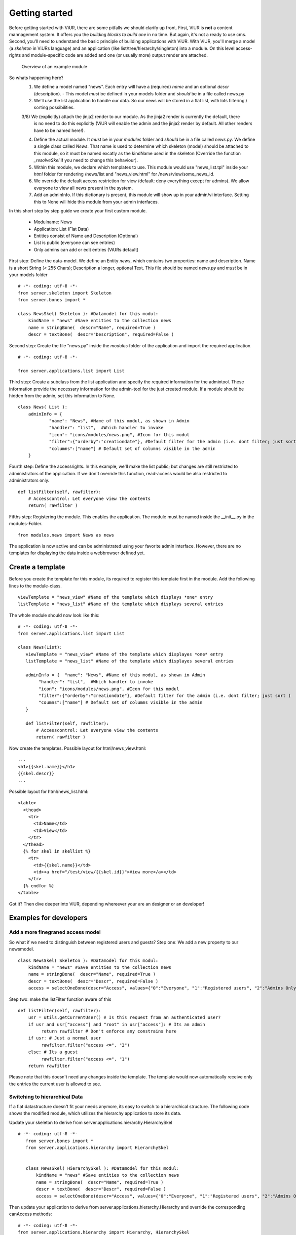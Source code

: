 Getting started
===============

Before getting started with ViUR, there are some pitfalls we should clarify up front.
First, ViUR is **not** a content mannagement system. It offers you the *building blocks to build one* in no time.
But again, it's not a ready to use cms. Second, you'll need to understand the basic principle of building applications
with ViUR. With ViUR, you'll merge a model (a *skeleton* in ViURs language) and an application
(like list/tree/hierarchy/singleton) into a module. On this level access-rights and module-specific code are added and
one (or usually more) output render are attached.

 .. figure:: images/quickstart/gettingstarted1.jpeg
    :align: center
    :alt: Overview of an example module
    :figclass: align-center

    Overview of an example module


So whats happening here?
 1) We define a model named "news". Each entry will have a (required) *name* and an optional *descr* (description).
    - This model *must* be defined in your models folder and *should* be in a file called news.py
 2) We'll use the list application to handle our data. So our news will be stored in a flat list, with lots filtering
    / sorting possibilities.
 3/8) We (explicitly) attach the jinja2 render to our module. As the jinja2 render is currently the default, there
    is no need to do this explicitly (ViUR will enable the admin and the jinja2 render by default. All other renders
    have to be named here!).
 4) Define the actual module. It *must* be in your *modules* folder and *should* be in a file called *news.py*.
    We define a single class called *News*. That name is used to determine which skeleton (model) should be attached to
    this module, so it must be named excatly as the kindName used in the skeleton (Override the function *_resolveSkel*
    if you need to change this behaviour).
 5) Within this module, we declare which templates to use. This module would use "news_list.tpl" inside your *html* folder
    for rendering /news/list and "news_view.html" for /news/view/some_news_id.
 6) We override the default access restriction for view (default: deny everything except for admins). We allow everyone
    to view all news present in the system.
 7) Add an adminInfo. If this dictionary is present, this module will show up in your admin/vi interface. Setting this
    to None will hide this module from your admin interfaces.



In this short step by step guide we create your first custom module.

 - Modulname: News
 - Application: List (Flat Data)
 - Entities consist of Name and Description (Optional)
 - List is public (everyone can see entries)
 - Only admins can add or edit entries (ViURs default)


First step: Define the data-model. We define an Entity *news*, which contains two properties: name and description.
Name is a short String (< 255 Chars); Description a longer, optional Text. This file should be named *news.py* and
*must* be in your models folder

::

    # -*- coding: utf-8 -*-
    from server.skeleton import Skeleton
    from server.bones import *

    class NewsSkel( Skeleton ): #Datamodel for this modul:
        kindName = "news" #Save entities to the collection news
        name = stringBone(  descr="Name", required=True )
        descr = textBone(  descr="Description", required=False )



Second step: Create the file "news.py" inside the *modules* folder of the application and  import the required application.

::

    # -*- coding: utf-8 -*-

    from server.applications.list import List




Third step: Create a subclass from the list application and specify the required information for the admintool.
These information provide the necessary information for the admin-tool for the just created module.
If a module should be hidden from the admin, set this information to None.


::

    class News( List ):
        adminInfo = {
                "name": "News", #Name of this modul, as shown in Admin
                "handler": "list",  #Which handler to invoke
                "icon": "icons/modules/news.png", #Icon for this modul
                "filter":{"orderby":"creationdate"}, #Default filter for the admin (i.e. dont filter; just sort )
                "columns":["name"] # Default set of columns visible in the admin
        }


Fourth step: Define the accessrights. In this example, we'll make the list public;
but changes are still restricted to administrators of the application.
If we don't override this function, read-access would be also restricted to administrators only.

::

    def listFilter(self, rawfilter):
        # Accesscontrol: Let everyone view the contents
        return( rawfilter )


Fifths step: Registering the module. This enables the application.
The module must be named inside the __init__.py in the modules-Folder.

::

    from modules.news import News as news


The application is now active and can be administrated using your favorite admin interface.
However, there are no templates for displaying the data inside a webbrowser defined yet.




Create a template
----------------

Before you create the template for this module, its required to register this template first in the module.
Add the following lines to the module-class.

::

     viewTemplate = "news_view" #Name of the template which displays *one* entry
     listTemplate = "news_list" #Name of the template which displays several entries


The whole module should now look like this:

::

    # -*- coding: utf-8 -*-
    from server.applications.list import List

    class News(List):
       viewTemplate = "news_view" #Name of the template which displayes *one* entry
       listTemplate = "news_list" #Name of the template which displayes several entries

       adminInfo = {  "name": "News", #Name of this modul, as shown in Admin
            "handler": "list",  #Which handler to invoke
            "icon": "icons/modules/news.png", #Icon for this modul
            "filter":{"orderby":"creationdate"}, #Default filter for the admin (i.e. dont filter; just sort )
            "coumns":["name"] # Default set of columns visible in the admin
       }

       def listFilter(self, rawfilter):
           # Accesscontrol: Let everyone view the contents
           return( rawfilter )


Now create the templates.
Possible layout for html/news_view.html:

::

   ...
   <h1>{{skel.name}}</h1>
   {{skel.descr}}
   ...

Possible layout for html/news_list.html:

::

  <table>
    <thead>
      <tr>
        <td>Name</td>
        <td>View</td>
      </tr>
    </thead>
    {% for skel in skellist %}
      <tr>
        <td>{{skel.name}}</td>
        <td><a href="/test/view/{{skel.id}}">View more</a></td>
      </tr>
    {% endfor %}
  </table>


Got it? Then dive deeper into ViUR, depending whereever your are an designer or an developer!

Examples for developers
-----------------------

Add a more finegraned access model
^^^^^^^^^^^^^^^^^^^^^^^^^^^^^^^^^^

So what if we need to distinguish between registered users and guests?
Step one: We add a new property to our newsmodel.

::

    class NewsSkel( Skeleton ): #Datamodel for this modul:
        kindName = "news" #Save entities to the collection news
        name = stringBone(  descr="Name", required=True )
        descr = textBone(  descr="Descr", required=False )
        access = selectOneBone(descr="Access", values={"0":"Everyone", "1":"Registered users", "2":"Admins Only"}, required=True, indexed=True)

Step two: make the listFilter function aware of this

::

       def listFilter(self, rawfilter):
           usr = utils.getCurrentUser() # Is this request from an authenticated user?
           if usr and usr["access"] and "root" in usr["access"]: # Its an admin
                return rawfilter # Don't enforce any constrains here
           if usr: # Just a normal user
                rawfilter.filter("access <=", "2")
           else: # Its a guest
                rawfilter.filter("access <=", "1")
           return rawfilter

Please note that this doesn't need any changes inside the template. The template would now automatically receive only
the entries the current user is allowed to see.


Switching to hierarchical Data
^^^^^^^^^^^^^^^^^^^^^^^^^^^^^^

If a flat datastructure doesn't fit your needs anymore, its easy to switch to a hierarchical structure.
The following code shows the modified module, which utilizes the hierarchy application to store its data.

Update your skeleton to derive from server.applications.hierarchy.HierarchySkel

::

 # -*- coding: utf-8 -*-
    from server.bones import *
    from server.applications.hierarchy import HierarchySkel


    class NewsSkel( HierarchySkel ): #Datamodel for this modul:
        kindName = "news" #Save entities to the collection news
        name = stringBone(  descr="Name", required=True )
        descr = textBone(  descr="Descr", required=False )
        access = selectOneBone(descr="Access", values={"0":"Everyone", "1":"Registered users", "2":"Admins Only"}, required=True, indexed=True)



Then update your application to derive from server.applications.hierarchy.Hierarchy and override the corresponding
canAccess methods:

::


    # -*- coding: utf-8 -*-
    from server.applications.hierarchy import Hierarchy, HierarchySkel

    class News(Hierarchy):
       viewTemplate = "news_view" #Name of the template which displayes *one* entry
       listTemplate = "news_list" #Name of the template which displayes several entries

       adminInfo = {  "name": "News", #Name of this modul, as shown in Admin
            "handler": "list",  #Which handler to invoke
            "icon": "icons/modules/news.png", #Icon for this modul
            "filter":{"orderby":"creationdate"}, #Default filter for the admin (i.e. dont filter; just sort )
            "coumns":["name"] # Default set of columns visible in the admin
       }

    def getAvailableRootNodes( self, *args, **kwargs ):
        # We only want one RootNode per Application
        repo = self.ensureOwnModulRootNode()
        return( [{"name":u"Test", "key": repo.key.urlsafe() }] )

    def canView( self, id ):
        #Anybody can view every entry
        return( True )

    def canList( self, parent ):
        #Anybody can browse a node
        return( True )


Writing your own code
^^^^^^^^^^^^^^^^^^^^^

Adding your own code to an application is easy in ViUR.
You could simply extend your News-Class (add a function) and mark it with *@exposed*. All functions marked with @exposed
are directly accessible from outside. So if you have something like

::

    # -*- coding: utf-8 -*-
    from server.applications.list import List
    from server import exposed

    class News(List):
        viewTemplate = "news_view" #Name of the template which displayes *one* entry
        listTemplate = "news_list" #Name of the template which displayes several entries

        @exposed
        def test(self, *args, **kwargs):
            return u"Hello world!"

        ....

your function test would be accessible unter the url "/news/test".
Want to have your code run in the root ("/")?
Create a *module* "index.py" and put the following code in there:

::

    # -*- coding: utf-8 -*-
    from server import exposed

    class Index(object):
        def __init__(self, *args, **kwargs):
            super( index, self ).__init__()

        @exposed
        def index( self, *args,  **kwargs ):
            return u"Hello world!"

    Index.jinja2 = True


.. Hint::
    All modules (like models) need to be included in the __init__.py of that folder. So for your Index modul you'll need
    to put the following in there.
        ::

            from modules.index import Index as index



Need to access the database?
For purely custom code you can use the lightweight dictionary-based api:

::

    from server import db

    # Create a new entry
    entry = db.Entry("news")
    entry["name"] = u"Hello world!"
    newKey = db.Put(entry)

    # Fetch entries from the database
    entry = db.Get(newKey) # Get the entry stored under key *newKey*
    entries = db.Query("news").run(99) # Fetch up to 99 entries from the datastore



If you want to access data for which a skeleton is defined, it's highly recommended to use *only* that skeleton-api while
working with those data. Corruptions might occur otherwise.

::

    from models.news import NewsSkel

    # Create a new entry
    skel = NewsSkel()
    skel["name"].value = u"Hello world!"
    key = skel.toDB()

    # Fetch entries from the database
    skel = NewsSkel()
    skel.fromDB(newKey)
    skellist =  NewsSkel().all().fetch(99) # Fetch up to 99 entries from the datastore



Examples for designers / frontend developers
----------------------

As a template designer, you can focus on providing a good user experience and don't have to bother about thinks like
access control. Need to render a list? You'll receive the global variable *skellist*:

::

    <ol>
        {% for skel in skellist %}
            <li>{{ skel.name }}</li>
        {% endfor %}
    </ol>


If you're inside a view (displaying only one item), you'll rececive *skel* instad:

::

    Name: {{skel.name}}

Have static content like css or images? Drop these in the *static* directory of your application. It will be available
unter the url /static/.

You need two or more templates for the same thing? Use the *style* parameter. If you access
/news/list?style=teststyle, ViUR will first try to load the template news_list_teststyle.html. If it does exist, this file
will be used, otherwise ViUR loads the default template news_list.html and pass the global variable style set to "teststyle".

Want to embed data from a different module into the current template? You can either embed a fully rendered template by
calling *execRequest* or you can fetch the data by yourself and prepare output accordingly.

::

    {{ execRequest("news/list", style="embed") }} {# Will call /news/list?style=embed and insert the result here #}
    {% set newsList = getList("news") %} {# Fetch a list of news and assign the resulting skellist to newsList #}
    {% for news in newsList %}
        {{ news.name }}
    {% endfor %}

Need the next page of list? Just append/update the cursor send along with the request.

::

    {% for skel in skellist %}
        {{ skel.name }}
    {% endfor %}

    <a href="{{ updateUrl(cursor=skellist.cursor) }}">Next page</a>

More SEO-Friedly URLs? Instead of pointing views to */news/view/{{skel.id}}*, you can use something like
*/news/view/{{skel.id|shortKey}}/{{skel.name|urlencode}}*

Translate a predefined key? Use {{ _("this are {{count}} unread news", count=skellist|length) }}. Please note that if you
get translated string/textBones, these will adapt automatically to the current language. Just print them to your template with {{ skel.name }}.

